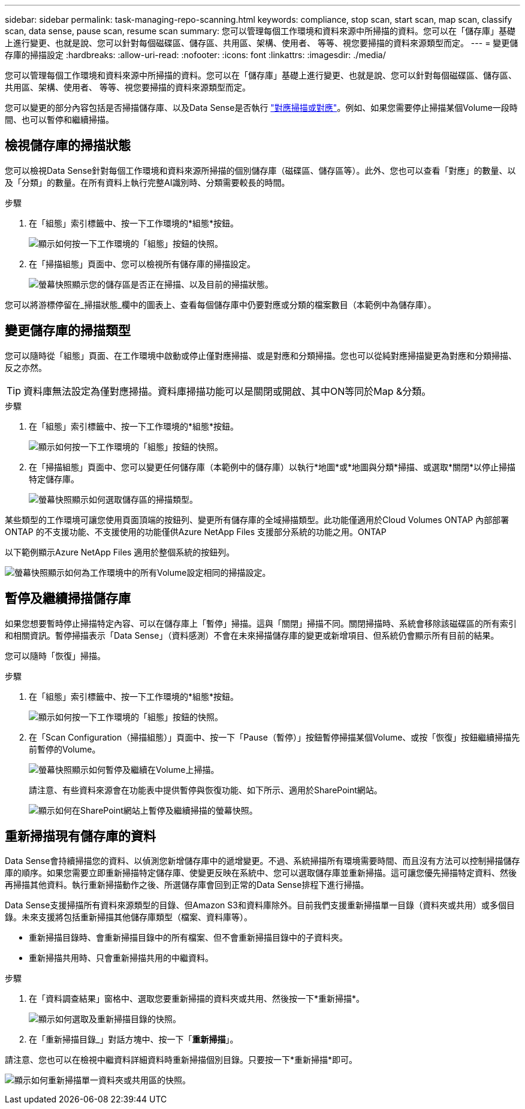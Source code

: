 ---
sidebar: sidebar 
permalink: task-managing-repo-scanning.html 
keywords: compliance, stop scan, start scan, map scan, classify scan, data sense, pause scan, resume scan 
summary: 您可以管理每個工作環境和資料來源中所掃描的資料。您可以在「儲存庫」基礎上進行變更、也就是說、您可以針對每個磁碟區、儲存區、共用區、架構、使用者、 等等、視您要掃描的資料來源類型而定。 
---
= 變更儲存庫的掃描設定
:hardbreaks:
:allow-uri-read: 
:nofooter: 
:icons: font
:linkattrs: 
:imagesdir: ./media/


[role="lead"]
您可以管理每個工作環境和資料來源中所掃描的資料。您可以在「儲存庫」基礎上進行變更、也就是說、您可以針對每個磁碟區、儲存區、共用區、架構、使用者、 等等、視您要掃描的資料來源類型而定。

您可以變更的部分內容包括是否掃描儲存庫、以及Data Sense是否執行 link:concept-cloud-compliance.html#whats-the-difference-between-mapping-and-classification-scans["對應掃描或對應"]。例如、如果您需要停止掃描某個Volume一段時間、也可以暫停和繼續掃描。



== 檢視儲存庫的掃描狀態

您可以檢視Data Sense針對每個工作環境和資料來源所掃描的個別儲存庫（磁碟區、儲存區等）。此外、您也可以查看「對應」的數量、以及「分類」的數量。在所有資料上執行完整AI識別時、分類需要較長的時間。

.步驟
. 在「組態」索引標籤中、按一下工作環境的*組態*按鈕。
+
image:screenshot_compliance_config_button.png["顯示如何按一下工作環境的「組態」按鈕的快照。"]

. 在「掃描組態」頁面中、您可以檢視所有儲存庫的掃描設定。
+
image:screenshot_compliance_repo_scan_settings.png["螢幕快照顯示您的儲存區是否正在掃描、以及目前的掃描狀態。"]



您可以將游標停留在_掃描狀態_欄中的圖表上、查看每個儲存庫中仍要對應或分類的檔案數目（本範例中為儲存庫）。



== 變更儲存庫的掃描類型

您可以隨時從「組態」頁面、在工作環境中啟動或停止僅對應掃描、或是對應和分類掃描。您也可以從純對應掃描變更為對應和分類掃描、反之亦然。


TIP: 資料庫無法設定為僅對應掃描。資料庫掃描功能可以是關閉或開啟、其中ON等同於Map &分類。

.步驟
. 在「組態」索引標籤中、按一下工作環境的*組態*按鈕。
+
image:screenshot_compliance_config_button.png["顯示如何按一下工作環境的「組態」按鈕的快照。"]

. 在「掃描組態」頁面中、您可以變更任何儲存庫（本範例中的儲存庫）以執行*地圖*或*地圖與分類*掃描、或選取*關閉*以停止掃描特定儲存庫。
+
image:screenshot_compliance_repo_scanning.png["螢幕快照顯示如何選取儲存區的掃描類型。"]



某些類型的工作環境可讓您使用頁面頂端的按鈕列、變更所有儲存庫的全域掃描類型。此功能僅適用於Cloud Volumes ONTAP 內部部署ONTAP 的不支援功能、不支援使用的功能僅供Azure NetApp Files 支援部分系統的功能之用。ONTAP

以下範例顯示Azure NetApp Files 適用於整個系統的按鈕列。

image:screenshot_compliance_repo_scan_all.png["螢幕快照顯示如何為工作環境中的所有Volume設定相同的掃描設定。"]



== 暫停及繼續掃描儲存庫

如果您想要暫時停止掃描特定內容、可以在儲存庫上「暫停」掃描。這與「關閉」掃描不同。關閉掃描時、系統會移除該磁碟區的所有索引和相關資訊。暫停掃描表示「Data Sense」（資料感測）不會在未來掃描儲存庫的變更或新增項目、但系統仍會顯示所有目前的結果。

您可以隨時「恢復」掃描。

.步驟
. 在「組態」索引標籤中、按一下工作環境的*組態*按鈕。
+
image:screenshot_compliance_config_button.png["顯示如何按一下工作環境的「組態」按鈕的快照。"]

. 在「Scan Configuration（掃描組態）」頁面中、按一下「Pause（暫停）」按鈕暫停掃描某個Volume、或按「恢復」按鈕繼續掃描先前暫停的Volume。
+
image:screenshot_compliance_repo_pause_resume.png["螢幕快照顯示如何暫停及繼續在Volume上掃描。"]

+
請注意、有些資料來源會在功能表中提供暫停與恢復功能、如下所示、適用於SharePoint網站。

+
image:screenshot_compliance_repo_pause_resume2.png["顯示如何在SharePoint網站上暫停及繼續掃描的螢幕快照。"]





== 重新掃描現有儲存庫的資料

Data Sense會持續掃描您的資料、以偵測您新增儲存庫中的遞增變更。不過、系統掃描所有環境需要時間、而且沒有方法可以控制掃描儲存庫的順序。如果您需要立即重新掃描特定儲存庫、使變更反映在系統中、您可以選取儲存庫並重新掃描。這可讓您優先掃描特定資料、然後再掃描其他資料。執行重新掃描動作之後、所選儲存庫會回到正常的Data Sense排程下進行掃描。

Data Sense支援掃描所有資料來源類型的目錄、但Amazon S3和資料庫除外。目前我們支援重新掃描單一目錄（資料夾或共用）或多個目錄。未來支援將包括重新掃描其他儲存庫類型（檔案、資料庫等）。

* 重新掃描目錄時、會重新掃描目錄中的所有檔案、但不會重新掃描目錄中的子資料夾。
* 重新掃描共用時、只會重新掃描共用的中繼資料。


.步驟
. 在「資料調查結果」窗格中、選取您要重新掃描的資料夾或共用、然後按一下*重新掃描*。
+
image:screenshot_compliance_rescan_directory.png["顯示如何選取及重新掃描目錄的快照。"]

. 在「重新掃描目錄_」對話方塊中、按一下「*重新掃描*」。


請注意、您也可以在檢視中繼資料詳細資料時重新掃描個別目錄。只要按一下*重新掃描*即可。

image:screenshot_compliance_rescan_single_file.png["顯示如何重新掃描單一資料夾或共用區的快照。"]
